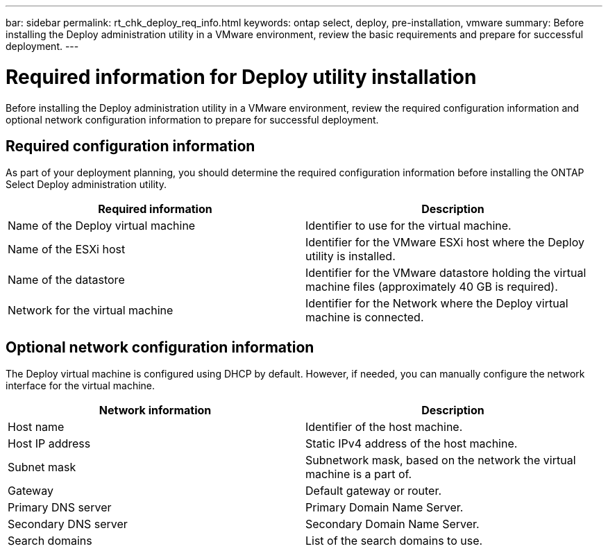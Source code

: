 ---
bar: sidebar
permalink: rt_chk_deploy_req_info.html
keywords: ontap select, deploy, pre-installation, vmware
summary: Before installing the Deploy administration utility in a VMware environment, review the basic requirements and prepare for successful deployment.
---

= Required information for Deploy utility installation
:hardbreaks:
:nofooter:
:icons: font
:linkattrs:
:imagesdir: ./media/

[.lead]
Before installing the Deploy administration utility in a VMware environment, review the required configuration information and optional network configuration information to prepare for successful deployment.

== Required configuration information

As part of your deployment planning, you should determine the required configuration information before installing the ONTAP Select Deploy administration utility.

[cols=2,options="header"]
|===
| Required information
| Description
| Name of the Deploy virtual machine | Identifier to use for the virtual machine.
| Name of the ESXi host | Identifier for the VMware ESXi host where the Deploy utility is installed.
| Name of the datastore | Identifier for the VMware datastore holding the virtual machine files (approximately 40 GB is required).
| Network for the virtual machine | Identifier for the Network where the Deploy virtual machine is connected.
|===

== Optional network configuration information

The Deploy virtual machine is configured using DHCP by default. However, if needed, you can manually configure the network interface for the virtual machine.

[cols=2,options="header"]
|===
| Network information
| Description
| Host name | Identifier of the host machine.
| Host IP address |Static IPv4 address of the host machine.
| Subnet mask | Subnetwork mask, based on the network the virtual machine is a part of.
| Gateway | Default gateway or router.
| Primary DNS server | Primary Domain Name Server.
| Secondary DNS server | Secondary Domain Name Server.
| Search domains | List of the search domains to use.
|===
